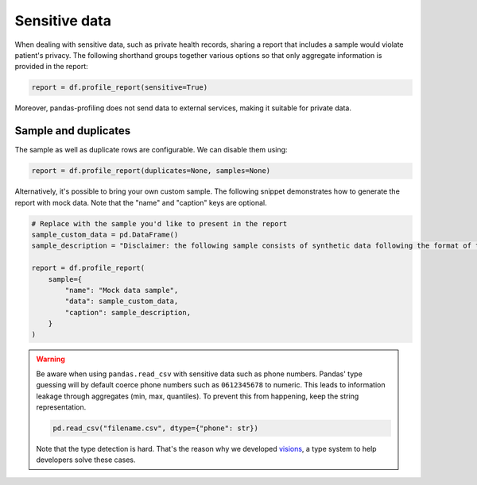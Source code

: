 ==============
Sensitive data
==============

When dealing with sensitive data, such as private health records, sharing a report that includes a sample would violate patient's privacy. The following shorthand groups together various options so that only aggregate information is provided in the report:

.. code-block:: python

  report = df.profile_report(sensitive=True)

Moreover, pandas-profiling does not send data to external services, making it suitable for private data.

Sample and duplicates
---------------------

The sample as well as duplicate rows are configurable. We can disable them using:

.. code-block:: python

  report = df.profile_report(duplicates=None, samples=None)

Alternatively, it's possible to bring your own custom sample.
The following snippet demonstrates how to generate the report with mock data.
Note that the "name" and "caption" keys are optional.

.. code-block:: python

  # Replace with the sample you'd like to present in the report
  sample_custom_data = pd.DataFrame()
  sample_description = "Disclaimer: the following sample consists of synthetic data following the format of the underlying dataset."

  report = df.profile_report(
      sample={
          "name": "Mock data sample",
          "data": sample_custom_data,
          "caption": sample_description,
      }
  )

.. warning::

   Be aware when using ``pandas.read_csv`` with sensitive data such as phone numbers.
   Pandas' type guessing will by default coerce phone numbers such as ``0612345678`` to numeric.
   This leads to information leakage through aggregates (min, max, quantiles).
   To prevent this from happening, keep the string representation.

   .. code-block:: python

        pd.read_csv("filename.csv", dtype={"phone": str})

   Note that the type detection is hard. That's the reason why we developed `visions <https://github.com/dylan-profiler/visions>`_, a type system to help developers solve these cases.
